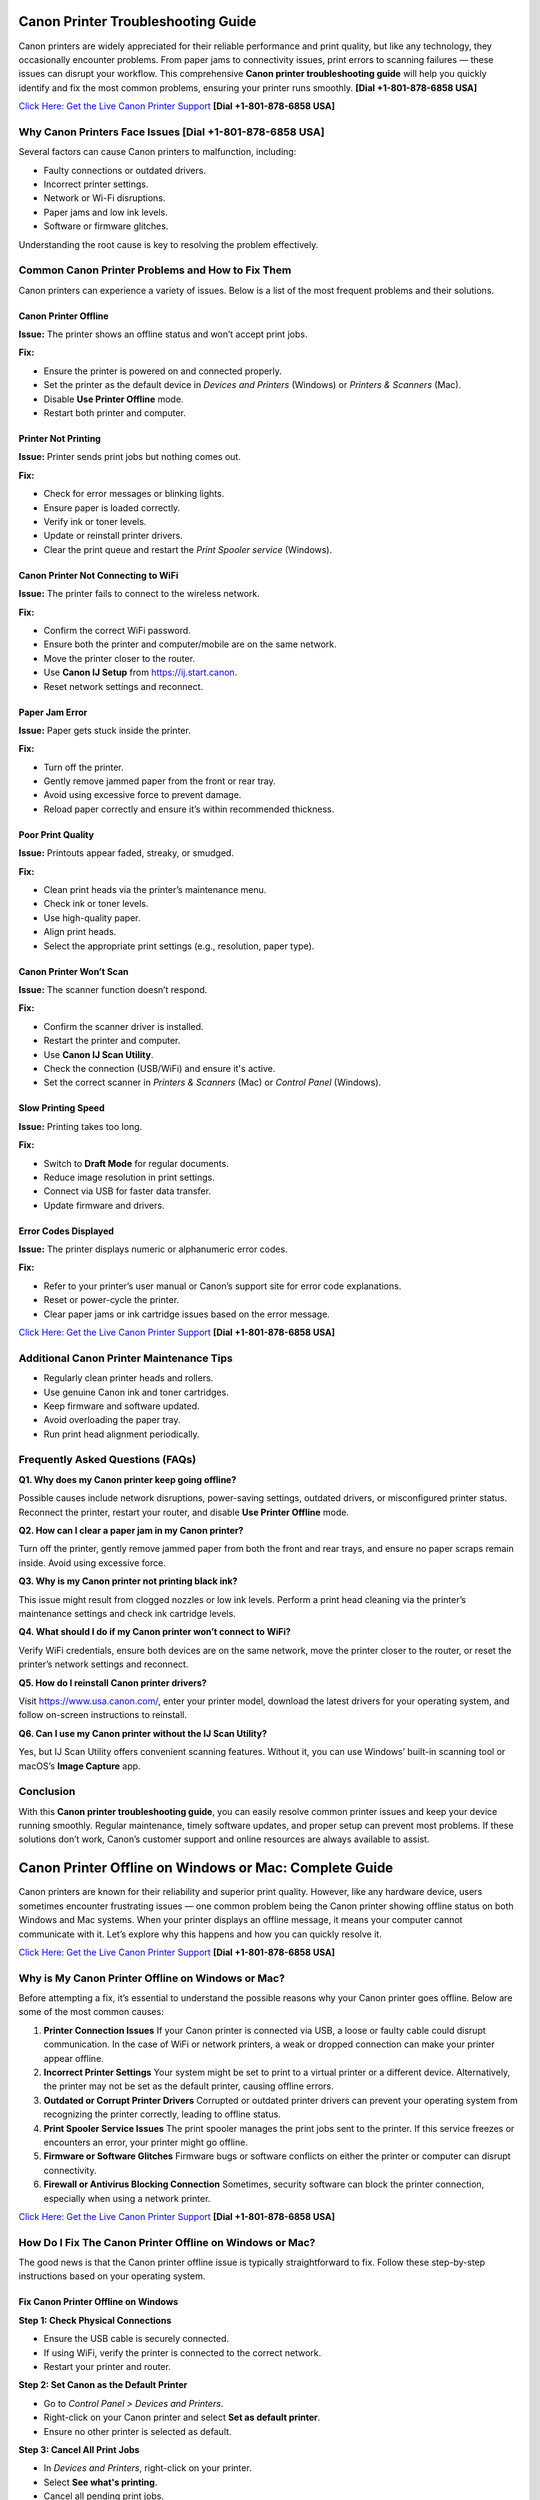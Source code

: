 Canon Printer Troubleshooting Guide
====================================

Canon printers are widely appreciated for their reliable performance and print quality, but like any technology, they occasionally encounter problems. From paper jams to connectivity issues, print errors to scanning failures — these issues can disrupt your workflow. This comprehensive **Canon printer troubleshooting guide** will help you quickly identify and fix the most common problems, ensuring your printer runs smoothly. **[Dial +1-801-878-6858 USA]**

`Click Here: Get the Live Canon Printer Support <https://jivo.chat/KlZSRejpBm>`_  **[Dial +1-801-878-6858 USA]**

Why Canon Printers Face Issues **[Dial +1-801-878-6858 USA]**
------------------------------

Several factors can cause Canon printers to malfunction, including:

- Faulty connections or outdated drivers.
- Incorrect printer settings.
- Network or Wi-Fi disruptions.
- Paper jams and low ink levels.
- Software or firmware glitches.

Understanding the root cause is key to resolving the problem effectively.

Common Canon Printer Problems and How to Fix Them
-------------------------------------------------

Canon printers can experience a variety of issues. Below is a list of the most frequent problems and their solutions.

Canon Printer Offline
~~~~~~~~~~~~~~~~~~~~~

**Issue:** The printer shows an offline status and won’t accept print jobs.

**Fix:**

- Ensure the printer is powered on and connected properly.
- Set the printer as the default device in *Devices and Printers* (Windows) or *Printers & Scanners* (Mac).
- Disable **Use Printer Offline** mode.
- Restart both printer and computer.

Printer Not Printing
~~~~~~~~~~~~~~~~~~~~

**Issue:** Printer sends print jobs but nothing comes out.

**Fix:**

- Check for error messages or blinking lights.
- Ensure paper is loaded correctly.
- Verify ink or toner levels.
- Update or reinstall printer drivers.
- Clear the print queue and restart the *Print Spooler service* (Windows).

Canon Printer Not Connecting to WiFi
~~~~~~~~~~~~~~~~~~~~~~~~~~~~~~~~~~~~

**Issue:** The printer fails to connect to the wireless network.

**Fix:**

- Confirm the correct WiFi password.
- Ensure both the printer and computer/mobile are on the same network.
- Move the printer closer to the router.
- Use **Canon IJ Setup** from https://ij.start.canon.
- Reset network settings and reconnect.

Paper Jam Error
~~~~~~~~~~~~~~~

**Issue:** Paper gets stuck inside the printer.

**Fix:**

- Turn off the printer.
- Gently remove jammed paper from the front or rear tray.
- Avoid using excessive force to prevent damage.
- Reload paper correctly and ensure it’s within recommended thickness.

Poor Print Quality
~~~~~~~~~~~~~~~~~~

**Issue:** Printouts appear faded, streaky, or smudged.

**Fix:**

- Clean print heads via the printer’s maintenance menu.
- Check ink or toner levels.
- Use high-quality paper.
- Align print heads.
- Select the appropriate print settings (e.g., resolution, paper type).

Canon Printer Won’t Scan
~~~~~~~~~~~~~~~~~~~~~~~~

**Issue:** The scanner function doesn’t respond.

**Fix:**

- Confirm the scanner driver is installed.
- Restart the printer and computer.
- Use **Canon IJ Scan Utility**.
- Check the connection (USB/WiFi) and ensure it's active.
- Set the correct scanner in *Printers & Scanners* (Mac) or *Control Panel* (Windows).

Slow Printing Speed
~~~~~~~~~~~~~~~~~~~

**Issue:** Printing takes too long.

**Fix:**

- Switch to **Draft Mode** for regular documents.
- Reduce image resolution in print settings.
- Connect via USB for faster data transfer.
- Update firmware and drivers.

Error Codes Displayed
~~~~~~~~~~~~~~~~~~~~~

**Issue:** The printer displays numeric or alphanumeric error codes.

**Fix:**

- Refer to your printer’s user manual or Canon’s support site for error code explanations.
- Reset or power-cycle the printer.
- Clear paper jams or ink cartridge issues based on the error message.

`Click Here: Get the Live Canon Printer Support <https://jivo.chat/KlZSRejpBm>`_  **[Dial +1-801-878-6858 USA]**

Additional Canon Printer Maintenance Tips
-----------------------------------------

- Regularly clean printer heads and rollers.
- Use genuine Canon ink and toner cartridges.
- Keep firmware and software updated.
- Avoid overloading the paper tray.
- Run print head alignment periodically.

Frequently Asked Questions (FAQs)
---------------------------------

**Q1. Why does my Canon printer keep going offline?**

Possible causes include network disruptions, power-saving settings, outdated drivers, or misconfigured printer status. Reconnect the printer, restart your router, and disable **Use Printer Offline** mode.

**Q2. How can I clear a paper jam in my Canon printer?**

Turn off the printer, gently remove jammed paper from both the front and rear trays, and ensure no paper scraps remain inside. Avoid using excessive force.

**Q3. Why is my Canon printer not printing black ink?**

This issue might result from clogged nozzles or low ink levels. Perform a print head cleaning via the printer’s maintenance settings and check ink cartridge levels.

**Q4. What should I do if my Canon printer won’t connect to WiFi?**

Verify WiFi credentials, ensure both devices are on the same network, move the printer closer to the router, or reset the printer’s network settings and reconnect.

**Q5. How do I reinstall Canon printer drivers?**

Visit https://www.usa.canon.com/, enter your printer model, download the latest drivers for your operating system, and follow on-screen instructions to reinstall.

**Q6. Can I use my Canon printer without the IJ Scan Utility?**

Yes, but IJ Scan Utility offers convenient scanning features. Without it, you can use Windows’ built-in scanning tool or macOS’s **Image Capture** app.

Conclusion
----------

With this **Canon printer troubleshooting guide**, you can easily resolve common printer issues and keep your device running smoothly. Regular maintenance, timely software updates, and proper setup can prevent most problems. If these solutions don’t work, Canon’s customer support and online resources are always available to assist.

Canon Printer Offline on Windows or Mac: Complete Guide
=======================================================

Canon printers are known for their reliability and superior print quality. However, like any hardware device, users sometimes encounter frustrating issues — one common problem being the Canon printer showing offline status on both Windows and Mac systems. When your printer displays an offline message, it means your computer cannot communicate with it. Let’s explore why this happens and how you can quickly resolve it.

`Click Here: Get the Live Canon Printer Support <https://jivo.chat/KlZSRejpBm>`_  **[Dial +1-801-878-6858 USA]**

Why is My Canon Printer Offline on Windows or Mac?
--------------------------------------------------

Before attempting a fix, it’s essential to understand the possible reasons why your Canon printer goes offline. Below are some of the most common causes:

1. **Printer Connection Issues**  
   If your Canon printer is connected via USB, a loose or faulty cable could disrupt communication. In the case of WiFi or network printers, a weak or dropped connection can make your printer appear offline.

2. **Incorrect Printer Settings**  
   Your system might be set to print to a virtual printer or a different device. Alternatively, the printer may not be set as the default printer, causing offline errors.

3. **Outdated or Corrupt Printer Drivers**  
   Corrupted or outdated printer drivers can prevent your operating system from recognizing the printer correctly, leading to offline status.

4. **Print Spooler Service Issues**  
   The print spooler manages the print jobs sent to the printer. If this service freezes or encounters an error, your printer might go offline.

5. **Firmware or Software Glitches**  
   Firmware bugs or software conflicts on either the printer or computer can disrupt connectivity.

6. **Firewall or Antivirus Blocking Connection**  
   Sometimes, security software can block the printer connection, especially when using a network printer.

`Click Here: Get the Live Canon Printer Support <https://jivo.chat/KlZSRejpBm>`_  **[Dial +1-801-878-6858 USA]**

How Do I Fix The Canon Printer Offline on Windows or Mac?
---------------------------------------------------------

The good news is that the Canon printer offline issue is typically straightforward to fix. Follow these step-by-step instructions based on your operating system.

Fix Canon Printer Offline on Windows
~~~~~~~~~~~~~~~~~~~~~~~~~~~~~~~~~~~~

**Step 1: Check Physical Connections**

- Ensure the USB cable is securely connected.
- If using WiFi, verify the printer is connected to the correct network.
- Restart your printer and router.

**Step 2: Set Canon as the Default Printer**

- Go to *Control Panel > Devices and Printers*.
- Right-click on your Canon printer and select **Set as default printer**.
- Ensure no other printer is selected as default.

**Step 3: Cancel All Print Jobs**

- In *Devices and Printers*, right-click on your printer.
- Select **See what's printing**.
- Cancel all pending print jobs.

**Step 4: Disable 'Use Printer Offline' Mode**

- Right-click your Canon printer icon.
- Select **See what's printing**.
- Click on **Printer** in the top menu.
- If **Use Printer Offline** is checked, click to uncheck it.

**Step 5: Restart the Print Spooler**

- Press `Windows + R`, type `services.msc`, and press Enter.
- Locate **Print Spooler**, right-click, and select **Restart**.

**Step 6: Update or Reinstall Printer Drivers**

- Go to *Device Manager*.
- Find *Printers*, right-click your Canon printer.
- Select **Update driver** or uninstall and reinstall the latest drivers from Canon’s official website.

Fix Canon Printer Offline on Mac
~~~~~~~~~~~~~~~~~~~~~~~~~~~~~~~~

**Step 1: Check Printer and Network Connection**

- Ensure your printer is powered on.
- Verify WiFi or cable connection.
- Restart your printer and router.

**Step 2: Set Canon as the Default Printer**

- Go to *System Settings > Printers & Scanners*.
- Select your Canon printer.
- Click **Set Default Printer** if another is selected.

**Step 3: Reset the Printing System (if needed)**

If the issue persists:

- Go to *System Settings > Printers & Scanners*.
- Right-click (or Control + Click) in the printer list and select **Reset Printing System**.
- Re-add your Canon printer.

**Step 4: Clear Print Queue**

- Open *Printers & Scanners*.
- Select your printer and click **Open Print Queue**.
- Cancel all pending jobs.

**Step 5: Update Canon Printer Drivers**

- Visit Canon’s official support page.
- Download and install the latest drivers compatible with your Mac OS version.

**Step 6: Disable 'Use Printer Offline' Mode (if available)**

On Mac, this setting may appear as **Pause Printer**:

- Go to *Print Queue*.
- Resume or unpause the printer if paused.

Additional Tips for Both Windows and Mac Users
----------------------------------------------

- Ensure your printer’s firmware is up to date.
- Temporarily disable antivirus or firewall to test if they’re causing the issue.
- Use Canon’s dedicated printer troubleshooting tools like **Canon IJ Network Tool** or **Canon Quick Menu**.
- Restart your computer after making changes.

Frequently Asked Questions (FAQs)
---------------------------------

**Q1. Why does my Canon printer keep going offline on WiFi?**  
It could be due to unstable network connections, IP address conflicts, or printer sleep settings. Ensure your printer is on a stable network and has a static IP if possible.

**Q2. How can I bring my Canon printer back online on Windows 11?**  
Go to *Settings > Bluetooth & devices > Printers & scanners*. Select your Canon printer and click **Open print queue**. Click on **Printer** in the top menu and uncheck **Use Printer Offline**.

**Q3. How do I reset my Canon printer on a Mac?**  
Open *Printers & Scanners*, right-click in the printer list, and choose **Reset Printing System**. Then, re-add your printer.

**Q4. What does ‘Use Printer Offline’ mean?**  
It’s a setting that allows documents to be sent to a print queue without printing them immediately. If enabled, your printer won’t print until it’s turned off.

**Q5. Is there a Canon Printer troubleshooting tool?**  
Yes. Canon offers the **Canon IJ Network Tool** and **Canon Quick Menu** for diagnosing and fixing common printer issues.

**Q6. Should I uninstall and reinstall the Canon printer drivers?**  
If other fixes fail, uninstalling and reinstalling the latest drivers from Canon’s website can often resolve persistent offline errors.

Conclusion
----------

A **Canon printer offline error** on Windows or Mac is common but usually easy to resolve with the right troubleshooting steps. By checking your connections, updating drivers, setting the correct defaults, and clearing print queues, you can quickly restore your Canon printer to working order. If all else fails, contacting Canon customer support is a reliable next step.

Canon Printer Won’t Connect to WiFi: Complete Troubleshooting Guide
====================================================================

A Canon printer is an essential device for home and office use, known for its reliable performance and print quality. However, one frustrating issue users often encounter is **Canon printer won’t connect to WiFi**. When this happens, you can’t print wirelessly or access cloud print features. Fortunately, this problem is common and fixable with the right approach.

`Click Here: Get the Live Canon Printer Support <https://jivo.chat/KlZSRejpBm>`_  **[Dial +1-801-878-6858 USA]**

In this guide, we’ll explain why your Canon printer fails to connect to WiFi and how to troubleshoot it effectively on both Windows and Mac.

Why is My Canon Printer Not Connecting to WiFi?
-----------------------------------------------

Understanding the possible reasons behind WiFi connectivity problems can help you apply the right fix quickly. Below are the most common causes:

1. **Incorrect WiFi Network Selection**  
   If your printer is trying to connect to the wrong network or an unavailable network, it will fail to establish a connection.

2. **Weak or Unstable WiFi Signal**  
   A poor WiFi signal, especially if the printer is far from the router, can prevent the printer from staying connected.

3. **Outdated Printer Firmware**  
   Running your printer on outdated firmware may cause compatibility issues with modern wireless routers or security protocols.

4. **Incorrect Password or Security Settings**  
   Entering an incorrect WiFi password or having incompatible security encryption settings can stop your printer from connecting.

5. **Router Settings and Restrictions**  
   If your router settings block new device connections, or MAC filtering is enabled, your Canon printer might get rejected by the network.

6. **Interference from Other Devices**  
   Electronic devices like cordless phones, microwaves, and Bluetooth speakers can interfere with WiFi signals, leading to disconnection problems.

7. **Printer Driver or Software Issues**  
   Outdated or corrupted drivers can prevent your computer and printer from communicating over a network.

`Click Here: Get the Live Canon Printer Support <https://jivo.chat/KlZSRejpBm>`_  **[Dial +1-801-878-6858 USA]**

How Do I Fix The Canon Printer Won’t Connect to WiFi?
-----------------------------------------------------

Here’s a step-by-step troubleshooting process to help you reconnect your Canon printer to WiFi.

**Step 1: Restart Devices**

- Turn off your printer and unplug it for a minute.
- Restart your WiFi router.
- Restart your computer or mobile device.
- Power everything back on and retry connecting.

**Step 2: Verify Network Name (SSID) and Password**

- Ensure that the printer is attempting to connect to the correct WiFi network (SSID).
- You’re entering the correct case-sensitive WiFi password.

**Step 3: Move Printer Closer to Router**

- Ensure the printer is within 8-10 meters of the router without walls or heavy interference.

**Step 4: Use WPS Button Method (If Available)**

If your router and printer both support WPS:

- Turn on your Canon printer.
- Press the WiFi button until the indicator light flashes.
- Press and hold the WPS button on your router within 2 minutes.
- Wait for the printer’s WiFi indicator to stop blinking and remain solid.

**Step 5: Reconfigure Wireless Settings Using Canon IJ Setup**

- Download Canon IJ Setup from https://ij.start.canon.
- Launch the software and select **Set Up (Start Setup)**.
- Choose your printer model.
- Follow on-screen instructions to connect your printer to the correct WiFi network.

**Step 6: Update Printer Firmware**

- Visit Canon’s official support page.
- Download and install the latest firmware for your printer model.
- Follow the firmware update instructions carefully.

**Step 7: Disable MAC Address Filtering on Router**

If MAC filtering is active:

- Log into your router admin panel.
- Locate **MAC Filtering** or **Access Control** settings.
- Either disable it or add your printer’s MAC address to the allowed list.

**Step 8: Check for IP Address Conflicts**

Assign a static IP to your printer via:

- Printer settings or the Canon IJ Network Tool.
- Router’s DHCP reservation list.

**Step 9: Uninstall and Reinstall Printer Drivers**

- Go to *Control Panel > Devices and Printers* (Windows) or *Printers & Scanners* (Mac).
- Remove your Canon printer.
- Download the latest drivers from Canon’s website.
- Install the drivers and reconnect your printer.

Additional Tips
---------------

- Make sure your WiFi network is not overloaded with too many devices.
- Avoid connecting your printer to guest or restricted networks.
- Disable VPNs when setting up a printer on a local network.
- Ensure your WiFi uses **WPA2 encryption** (as older protocols may cause issues).

Frequently Asked Questions (FAQs)
----------------------------------

**Q1. Why is my Canon printer not detecting my WiFi network?**  
It could be due to weak signal strength, incompatible router settings, or the printer being too far from the router. Ensure your network is broadcasting, and move your printer closer.

**Q2. Can outdated firmware affect WiFi connection?**  
Yes. Outdated firmware can cause communication issues with modern routers and may prevent your Canon printer from connecting. Regularly check for and install firmware updates.

**Q3. How do I connect my Canon printer using the WPS button?**  
Press and hold the printer’s WiFi button until it flashes, then press and hold your router’s WPS button for about 2 minutes. The WiFi light should stop blinking once connected.

**Q4. My printer was connected before, but now it won’t connect. Why?**  
Possible reasons include router changes, firmware updates, IP conflicts, or interference from new electronic devices. Reboot your network, reset printer settings, or use the Canon IJ Network Tool to reconfigure.

**Q5. How do I find my printer’s MAC address?**  
On most Canon printers, you can find the MAC address through *Network Settings* in the printer’s control panel or in the **Canon IJ Network Tool** on your computer.

**Q6. Does disabling MAC filtering help?**  
Yes. If your router restricts new connections via MAC filtering, your Canon printer will be blocked. Disabling it or adding the printer’s MAC address to the allowed list can resolve the issue.

Conclusion
----------

When your **Canon printer won’t connect to WiFi**, it disrupts wireless printing and cloud services. Thankfully, by following the troubleshooting steps outlined in this guide — from checking network settings to updating firmware and adjusting router configurations — you can restore full wireless functionality and get back to smooth, cable-free printing.

Canon Printer Won’t Print: Complete Troubleshooting Guide
=========================================================

Canon printers are popular for their dependable performance and high-quality prints. However, like any printer, they sometimes face issues — one of the most frustrating being when the **Canon printer won’t print** at all. Whether you’re dealing with blank pages, stuck print jobs, or the printer not responding, this guide will walk you through the causes and fixes.

`Click Here: Get the Live Canon Printer Support <https://jivo.chat/KlZSRejpBm>`_     **[+1-801-878-6858 USA]**

Why is My Canon Printer Not Printing?
-------------------------------------

Understanding what causes your Canon printer to stop printing is the first step toward fixing it. Below are the most common reasons behind the issue:

1. **Empty or Low Ink Cartridges**  
   If one or more ink cartridges are empty, your printer may stop printing altogether, especially if black ink runs out.

2. **Clogged Print Head**  
   Over time, dried ink can clog the print head nozzles, causing blank pages or streaky prints.

3. **Printer Offline or Not Responding**  
   If your printer is marked as offline or not responding, print jobs won’t reach the printer.

4. **Pending Print Queue Errors**  
   A stuck or corrupted print job in the queue can prevent new documents from printing.

5. **Outdated or Corrupt Printer Drivers**  
   If your drivers are outdated, missing, or corrupt, your computer may fail to communicate with the printer.

6. **Incorrect Printer Settings**  
   Incorrect printer preferences, wrong paper size, or print mode settings can halt printing.

7. **Hardware Issues**  
   Loose connections, faulty USB cables, or WiFi problems can interrupt the printer’s function.

8. **Firmware Bugs**  
   Occasionally, bugs in the printer firmware or software glitches can cause printing failures.

`Click Here: Get the Live Canon Printer Support <https://jivo.chat/KlZSRejpBm>`_     **[+1-801-878-6858 USA]**

How Do I Fix The Canon Printer Won’t Print?
-------------------------------------------

Let’s go through a step-by-step troubleshooting guide to get your Canon printer printing again.

**Step 1: Check Ink Levels and Replace Empty Cartridges**

- Open the printer’s ink cover and check the ink levels.
- Replace any empty or near-empty cartridges.
- Perform a Nozzle Check from the printer software to ensure ink is flowing.

**Step 2: Clean the Print Head**

- Access the printer maintenance settings via your printer’s control panel or Canon software.
- Run the **Print Head Cleaning** and **Deep Cleaning** utilities.
- Print a test page to confirm improvements.

**Step 3: Ensure the Printer is Set as Default**

- **On Windows:**  
  Go to *Control Panel > Devices and Printers*.  
  Right-click your Canon printer.  
  Choose **Set as Default Printer**.

- **On Mac:**  
  Open *System Settings > Printers & Scanners*.  
  Select your printer and set it as default.

**Step 4: Clear the Print Queue**

- Open the Printer Queue.
- Cancel all pending jobs.
- Restart your printer and computer.

**Step 5: Restart Printer and Computer**

- Turn off the printer and unplug it.
- Wait 30 seconds.
- Restart your computer.
- Plug the printer back in and power it on.

**Step 6: Check Physical and Wireless Connections**

- Ensure USB cables are securely connected.
- If using WiFi, confirm the printer is connected to the correct network.
- Restart your router if needed.

**Step 7: Update or Reinstall Printer Drivers**

- Visit Canon’s official website.
- Download the latest drivers for your printer model.
- Install or update the drivers on your computer.

**Step 8: Check for Firmware Updates**

- Visit Canon’s support page.
- Download and install the latest firmware for your printer model.

**Step 9: Align the Print Head**

- Go to Printer Maintenance.
- Run the **Align Print Head** option.

**Step 10: Reset the Printer**

- Turn off your printer.
- Unplug it for a minute.
- Plug it back in, turn it on, and reset it to factory settings via the printer menu.

Additional Tips
---------------

- Avoid using unofficial or refilled ink cartridges as they may not work correctly.
- Make sure paper is loaded correctly and the paper type matches the print settings.
- Disable VPN connections when printing wirelessly.
- Temporarily disable antivirus software to rule out interference.

Frequently Asked Questions (FAQs)
---------------------------------

**Q1. Why is my Canon printer not printing even though it has ink?**  
Possible reasons include clogged print heads, incorrect settings, pending print queue errors, or driver issues. Run a nozzle check and print head cleaning first.

**Q2. How do I fix a Canon printer that only prints blank pages?**  
Perform a **Print Head Cleaning** and **Nozzle Check** via the printer’s maintenance tools. Also, check ink levels and confirm that cartridges are installed correctly.

**Q3. My Canon printer is showing offline. What should I do?**  
Go to *Devices and Printers*, right-click your printer, and uncheck **Use Printer Offline**. Ensure it’s set as the default printer.

**Q4. Can outdated drivers cause printing issues?**  
Yes. Outdated or corrupted drivers can prevent the computer from sending print commands. Always keep your drivers updated from Canon’s official support site.

**Q5. How do I reset my Canon printer?**  
Most Canon printers have a **Reset Settings** or **Reset All** option in the settings or maintenance menu. Follow on-screen prompts to complete the reset.

**Q6. Can paper jams cause print failures?**  
Absolutely. Check for jammed or misaligned paper inside the printer tray, rollers, and rear feeder, as these can block printing.

Conclusion
----------

A **Canon printer not printing** is a frustrating yet fixable issue. From checking ink levels and cleaning the print head to updating drivers and clearing print queues, these troubleshooting steps should help resolve the problem quickly. If the issue persists, contacting **Canon customer support** or a professional technician is recommended.

Canon Printer Won’t Scan: Complete Troubleshooting Guide
=========================================================

Canon printers are well-regarded for their multi-function capabilities, allowing users to print, scan, and copy documents effortlessly. However, one common issue users face is when their **Canon printer won’t scan**. Whether it’s a connectivity problem, driver error, or software glitch, this guide will help you identify the reasons and provide clear solutions.

`Click Here: Get the Live Canon Printer Support <https://jivo.chat/KlZSRejpBm>`_     **[+1-801-878-6858 USA]**

Why is My Canon Printer Won’t Scan?
-----------------------------------

Understanding the causes behind scanning issues is essential to fixing them efficiently. Here are the most frequent reasons why your Canon printer might refuse to scan:

1. **Connection Problems**  
   If your printer isn’t properly connected to your computer or network — either via USB or WiFi — scanning will fail.

2. **Outdated or Missing Drivers**  
   An outdated or incompatible scanner driver can stop your Canon printer from scanning.

3. **Incorrect Scanner Selection**  
   If your computer is set to use a different scanner device, your Canon printer won’t respond to scan commands.

4. **Firewall or Antivirus Blocking Communication**  
   Security software can sometimes block scanner communication between your printer and computer.

5. **Print Spooler or Scanner Service Malfunction**  
   If the Windows Image Acquisition (WIA) service or Canon ScanGear process is not running, scanning won’t work.

6. **Corrupt Printer or Scanner Software**  
   Damaged Canon utility software or third-party scanning programs can cause scanning failures.

7. **Firmware or Software Bugs**  
   Occasional bugs or glitches within the printer’s firmware can prevent scanning operations.

`Click Here: Get the Live Canon Printer Support <https://jivo.chat/KlZSRejpBm>`_     **[+1-801-878-6858 USA]**

How Do I Fix The Canon Printer Won’t Scan?
------------------------------------------

Use this step-by-step troubleshooting process to resolve Canon printer scanning issues on both Windows and Mac.

**Step 1: Check Physical and Network Connections**

- Ensure the USB cable is securely connected at both ends.
- If using WiFi, verify that both your printer and computer are connected to the same network.
- Restart your printer, router, and computer.

**Step 2: Set Canon as the Default Scanner**

- **On Windows:**  
  Go to *Control Panel > Devices and Printers*.  
  Right-click your Canon device and ensure it’s set as default.  
  Confirm under *Printers & Scanners* that the correct scanner is listed.

- **On Mac:**  
  Open *System Settings > Printers & Scanners*.  
  Confirm your Canon printer appears under both Printers and Scanners.

**Step 3: Restart Windows Image Acquisition (WIA) Service (Windows Only)**

- Press *Windows + R*, type `services.msc`, and press Enter.
- Locate **Windows Image Acquisition (WIA)**.
- Right-click and select **Restart**.
- Also, ensure **Shell Hardware Detection** and **Print Spooler** services are running.

**Step 4: Update or Reinstall Canon Scanner Drivers**

- Visit Canon’s official support page.
- Download the latest drivers for your printer model.
- Uninstall existing drivers from Device Manager.
- Install the updated drivers and restart your system.

**Step 5: Use the Correct Canon Scan Software**

- Ensure you’re using **Canon IJ Scan Utility** or **Canon MF Scan Utility** — depending on your model — for scanning tasks.
- Download or reinstall from Canon’s official website if necessary.

**Step 6: Disable Firewall/Antivirus Temporarily**

- Temporarily disable your firewall and antivirus programs.
- Test scanning operation.
- If it works, configure exceptions for Canon software in your security applications.

**Step 7: Perform a Printer Reset**

- Power off your printer.
- Unplug it for 60 seconds.
- Plug it back in, turn it on, and retry scanning.
- This simple reset can often clear minor hardware glitches.

**Step 8: Check for Firmware Updates**

- Go to Canon’s support website.
- Search for firmware updates for your printer model.
- Follow update instructions carefully.

Additional Tips
---------------

- Ensure your scanner lid is fully closed before scanning.
- Confirm paper alignment and proper placement on the scanner bed.
- Avoid using third-party scanning tools incompatible with Canon devices.
- Verify that no other application is accessing the scanner at the same time.

`Click Here: Get the Live Canon Printer Support <https://jivo.chat/KlZSRejpBm>`_     **[+1-801-878-6858 USA]**

Frequently Asked Questions (FAQs)
---------------------------------

**Q1. Why is my Canon printer not showing up in scanning software?**  
It could be due to outdated drivers, poor connectivity, or the scanner not being set as the default. Check connection settings and reinstall the Canon scanner driver.

**Q2. Can network issues affect scanning?**  
Yes. For WiFi printers, both the printer and computer must be on the same network. A weak signal or network interruption can cause scanning failures.

**Q3. What is Windows Image Acquisition (WIA) and why does it matter?**  
WIA is a Windows service that enables communication between imaging hardware (like scanners) and your PC. If it's disabled, your Canon scanner won’t work.

**Q4. Why does my Canon printer scan but won’t save the file?**  
This could be due to a permissions issue, incompatible file formats, or incorrect destination folder settings in the scanning software. Adjust your scan settings in **Canon IJ Scan Utility**.

**Q5. Can a firmware update fix scanning issues?**  
Yes. Outdated firmware can cause compatibility problems and bugs. Always keep your Canon printer firmware up to date for stable performance.

**Q6. How do I reinstall Canon scanner drivers on Mac?**  
Delete your printer from *System Settings > Printers & Scanners*. Download the latest drivers from Canon’s website, then reinstall your printer and scanner.

Conclusion
----------

A **Canon printer won’t scan** issue can be frustrating, but it’s usually easy to fix by checking connections, updating drivers, restarting services, and using the correct scanning software. Following this guide should restore your printer’s scanning functionality in no time. If problems persist, contacting **Canon customer support** for professional assistance is recommended.

Canon Printer Not Connecting to Computer: Complete Troubleshooting Guide
=========================================================================

Canon printers are trusted for their efficient printing and multi-functionality. But occasionally, users run into an issue where the **Canon printer won’t connect to the computer** — whether via USB, WiFi, or network connection. This disconnect disrupts your printing, scanning, and copying tasks. In this guide, we’ll explain why this happens and how to fix it effectively.

`Click Here: Get the Live Canon Printer Support <https://jivo.chat/KlZSRejpBm>`_     **[+1-801-878-6858 USA]**

Why is My Canon Printer Not Connecting to Computer?
---------------------------------------------------

Several factors could prevent your Canon printer from connecting to your computer. Let’s explore the most common causes:

1. **Faulty or Loose Connection**  
   A loose or damaged USB cable or an unstable WiFi signal can interrupt the connection between your computer and the printer.

2. **Outdated or Missing Printer Drivers**  
   If your computer lacks updated drivers, it won’t recognize the Canon printer, leading to connection issues.

3. **Incorrect Printer Settings**  
   If your Canon printer is not set as the default printer, or if it's paused/offline, it may not communicate with your computer.

4. **Conflicting Devices**  
   Multiple printers installed on your computer can sometimes confuse the system, leading it to direct print jobs to the wrong device.

5. **Firewall or Antivirus Blocking Connection**  
   Security software might block the connection, especially for networked or WiFi printers.

6. **Network or IP Address Issues**  
   For wireless printers, being on a different network or dealing with IP address conflicts can disrupt communication.

7. **Corrupt Print Spooler Service**  
   A stuck or corrupted print spooler can block all printing tasks between your computer and the printer.

8. **Printer Firmware Glitches**  
   Occasional software bugs in the printer’s firmware can cause connection failures.

`Click Here: Get the Live Canon Printer Support <https://jivo.chat/KlZSRejpBm>`_     **[+1-801-878-6858 USA]**

How Do I Fix The Canon Printer Not Connecting to Computer?
----------------------------------------------------------

Let’s break down the step-by-step solutions for both wired and wireless Canon printer connection problems.

**Step 1: Check Physical and Network Connections**

- **For USB printers:** Ensure the cable is firmly connected at both ends and not damaged. Try switching USB ports.
- **For WiFi printers:** Make sure the printer and computer are connected to the same WiFi network.
- Restart both the printer and computer.

**Step 2: Restart the Printer and Computer**

Sometimes a simple reboot resolves minor communication glitches.

- Turn off the printer and computer.
- Unplug the printer from the power source for 30 seconds.
- Plug it back in, turn it on, and restart your computer.

**Step 3: Set Canon as the Default Printer**

- **On Windows:**  
  Go to *Control Panel > Devices and Printers*.  
  Right-click your Canon printer.  
  Select **Set as default printer**.

- **On Mac:**  
  Go to *System Settings > Printers & Scanners*.  
  Select your Canon printer and set it as the default.

**Step 4: Update or Reinstall Canon Printer Drivers**

- Visit Canon’s official website.
- Download the latest drivers compatible with your operating system.
- Uninstall the existing drivers via *Device Manager* (Windows) or *Printers & Scanners* (Mac).
- Install the new drivers and restart your system.

**Step 5: Use Canon Printer Setup Utility**

- For wireless or network printers:
  - Download **Canon IJ Setup** from [ij.start.canon](https://ij.start.canon).
  - Install and run the setup utility.
  - Select your printer model and follow on-screen instructions to reconnect.

**Step 6: Check Firewall/Antivirus Settings**

- Temporarily disable your firewall and antivirus software.
- Test the printer connection.
- If it works, add Canon services and applications to your security software’s exception list.

**Step 7: Restart Print Spooler Service (Windows Only)**

- Press *Windows + R*, type `services.msc`, and press Enter.
- Locate **Print Spooler**, right-click, and select **Restart**.
- This clears stuck print jobs and restarts the connection process.

**Step 8: Update Printer Firmware**

- Visit Canon’s support page.
- Download and install the latest firmware for your printer model.
- Follow the instructions carefully.

**Step 9: Remove and Re-add Printer**

- **On Windows:**
  - Go to *Devices and Printers*.
  - Right-click your printer and select **Remove device**.
  - Click **Add a printer** and follow the prompts.

- **On Mac:**
  - Go to *Printers & Scanners*.
  - Select your printer and click `-`.
  - Click `+` to re-add your printer.

Additional Tips
---------------

- Ensure you’re not connected to a guest or restricted WiFi network.
- Avoid connecting through a USB hub; connect directly to the computer.
- Confirm the printer is not in **Pause Printing** or **Use Printer Offline** mode.
- Disable VPN connections when using a network printer.

`Click Here: Get the Live Canon Printer Support <https://jivo.chat/KlZSRejpBm>`_     **[+1-801-878-6858 USA]**

Frequently Asked Questions (FAQs)
---------------------------------

**Q1. Why won’t my Canon printer connect to my computer via USB?**  
It could be due to a faulty cable, outdated drivers, or the computer’s failure to recognize the USB port. Try another port, replace the cable, and reinstall drivers.

**Q2. Why is my Canon printer not connecting wirelessly?**  
Possible reasons include the printer being on a different network, incorrect WiFi password, IP conflicts, or weak signals. Ensure both devices are on the same WiFi network and restart the router.

**Q3. How do I reinstall Canon printer drivers?**  
Go to *Control Panel > Device Manager* (Windows) or *Printers & Scanners* (Mac), remove the printer, and download the latest drivers from Canon’s website. Install them and restart your computer.

**Q4. Can firewall settings block my Canon printer connection?**  
Yes. Firewalls and antivirus software can sometimes prevent your printer from connecting. Temporarily disable them to check, then add Canon services to your exceptions list.

**Q5. How do I reset my Canon printer to factory settings?**  
Access your printer’s *Settings* menu, navigate to *Device Settings*, and select **Reset Settings** or **Restore Factory Defaults**. This can resolve persistent connection issues.

**Q6. Will updating printer firmware help fix connection problems?**  
Yes. Firmware updates often resolve bugs and improve compatibility with operating systems and networks. Always keep your printer firmware updated via Canon’s support page.

Conclusion
----------

When your **Canon printer isn’t connecting to your computer**, it’s usually a result of simple connectivity, driver, or network issues. By following these troubleshooting steps — checking connections, updating drivers, and adjusting settings — you can quickly resolve the problem. If the issue persists, contact **Canon customer support** for expert assistance.

Canon Printer Not Connecting to Internet: Complete Troubleshooting Guide
========================================================================

Canon printers offer reliable performance and convenient features like cloud printing, firmware updates, and wireless printing. But sometimes, users face the issue where the **Canon printer won’t connect to the internet**. Without an internet connection, functions like remote printing, firmware upgrades, and cloud services can’t work properly. This guide explains the reasons behind the issue and step-by-step solutions to fix it.

`Click Here: Get the Live Canon Printer Support <https://jivo.chat/KlZSRejpBm>`_     **[+1-801-878-6858 USA]**

Why is My Canon Printer Not Connecting to Internet?
---------------------------------------------------

There are several possible reasons why your Canon printer fails to connect to the internet. Let’s review the most common causes:

1. **Incorrect WiFi Network or Password**  
   If your printer is trying to connect to the wrong network or the entered password is incorrect, it won’t access the internet.

2. **Weak or Unstable WiFi Signal**  
   A poor signal or the printer being too far from the router can disrupt the internet connection.

3. **Router Restrictions**  
   Settings like MAC address filtering, guest networks, or limited bandwidth may block the printer’s internet access.

4. **Outdated Printer Firmware**  
   Firmware that’s not updated might cause compatibility issues with modern network security protocols.

5. **Incorrect Network Configuration**  
   Wrong IP address assignments, DNS server issues, or network conflicts can prevent your printer from reaching the internet.

6. **Firewall or Antivirus Blocking Access**  
   Security software can sometimes restrict printer connections to the internet, especially on office or secured networks.

7. **Temporary Network Glitches**  
   Occasional network drops or router bugs may temporarily disconnect the printer from the internet.

`Click Here: Get the Live Canon Printer Support <https://jivo.chat/KlZSRejpBm>`_     **[+1-801-878-6858 USA]**

How Do I Fix The Canon Printer Not Connecting to Internet?
----------------------------------------------------------

Here’s a step-by-step troubleshooting guide to restore your Canon printer’s internet connection.

**Step 1: Restart Printer, Router, and Computer**

- Turn off the printer and unplug it.
- Restart your WiFi router.
- Turn off your computer or device.
- Wait 1-2 minutes, then turn everything back on.
- This refreshes network connections and resolves minor glitches.

**Step 2: Confirm WiFi Network and Password**

Ensure:
- You’re connecting to the correct WiFi network (SSID).
- The password entered is correct and case-sensitive.
- The WiFi network is active and broadcasting.
- If needed, re-enter network details on the printer’s setup screen.

**Step 3: Move Printer Closer to Router**

Ensure the printer is within 6-10 meters of the WiFi router. Walls, appliances, and other electronic devices can interfere with signal strength.

**Step 4: Use the WPS Method (If Supported)**

- Turn on your Canon printer.
- Press and hold the WiFi button until the indicator blinks.
- Press the WPS button on your router within 2 minutes.
- Wait for the WiFi light to stabilize.
- This connects the printer directly to the network without entering passwords.

**Step 5: Check Router Settings**

- Disable MAC address filtering or add the printer’s MAC address to the allowed list.
- Avoid connecting to guest networks.
- Ensure the router’s DHCP server is active.
- Increase allowed device connections if the limit is reached.

**Step 6: Assign a Static IP Address**

Sometimes, assigning a static IP prevents network conflicts:

- Access the printer’s Network Settings.
- Set a static IP within your router’s range.
- Save settings and restart the printer.

**Step 7: Update Printer Firmware**

- Visit Canon’s official support site.
- Download the latest firmware for your printer model.
- Follow instructions for installation.
- Firmware updates often fix connectivity bugs and compatibility issues.

**Step 8: Disable Firewall/Antivirus Temporarily**

- Temporarily disable your firewall or antivirus software.
- Test if the printer connects.
- If it works, add printer services to your firewall’s exception or trusted list.

**Step 9: Reset Network Settings on Printer**

If problems persist:
- Go to the printer’s Network Settings or Setup menu.
- Choose **Reset Network Settings**.
- Reconnect your printer to the WiFi network using fresh settings.

Additional Tips
---------------

- Avoid using special characters in your WiFi network name or password.
- Ensure your printer’s date and time settings are correct.
- Use Canon’s **IJ Network Tool** or **MF Network Scan Utility** to troubleshoot network issues.

`Click Here: Get the Live Canon Printer Support <https://jivo.chat/KlZSRejpBm>`_     **[+1-801-878-6858 USA]**

Frequently Asked Questions (FAQs)
---------------------------------

**Q1. Why does my Canon printer keep disconnecting from the internet?**  
This can happen due to weak WiFi signals, IP conflicts, router settings, or temporary network glitches. Moving your printer closer to the router and assigning a static IP often helps.

**Q2. Can outdated firmware prevent my Canon printer from connecting online?**  
Yes. Older firmware may not support newer network security protocols, causing internet connectivity issues. Always keep your printer firmware updated.

**Q3. How do I find my printer’s MAC address?**  
Check the Network Settings on your printer’s control panel, or print a Network Configuration Page from your printer menu.

**Q4. Is it better to use the WPS button for connection?**  
If your router and printer both support WPS, it’s a quick, secure way to connect without entering a password. However, not all routers have a WPS button.

**Q5. Can firewall settings block my Canon printer from accessing the internet?**  
Yes. Firewalls and antivirus software can sometimes block printers. Temporarily disabling them or adding exceptions can restore connectivity.

**Q6. Why won’t my Canon printer connect to the internet after a router change?**  
After changing routers, your printer needs to reconnect to the new network. Reset network settings on the printer and reconfigure using the new SSID and password.

Conclusion
----------

A **Canon printer not connecting to the internet** can be caused by anything from weak WiFi signals and outdated firmware to incorrect router settings or security software interference. By following these practical steps — from checking WiFi details and moving the printer closer to updating firmware and adjusting firewall rules — you can quickly resolve most internet connectivity issues. If challenges persist, contacting **Canon customer support** is a reliable next step.

